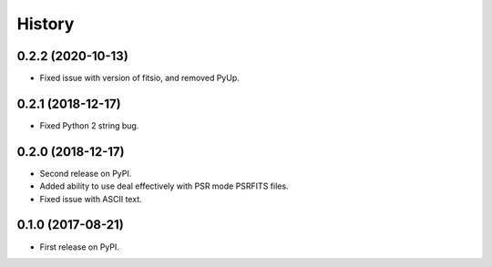 =======
History
=======
0.2.2 (2020-10-13)
------------------
* Fixed issue with version of fitsio, and removed PyUp.

0.2.1 (2018-12-17)
------------------
* Fixed Python 2 string bug.

0.2.0 (2018-12-17)
------------------
* Second release on PyPI.
* Added ability to use deal effectively with PSR mode PSRFITS files.
* Fixed issue with ASCII text.


0.1.0 (2017-08-21)
------------------

* First release on PyPI.

